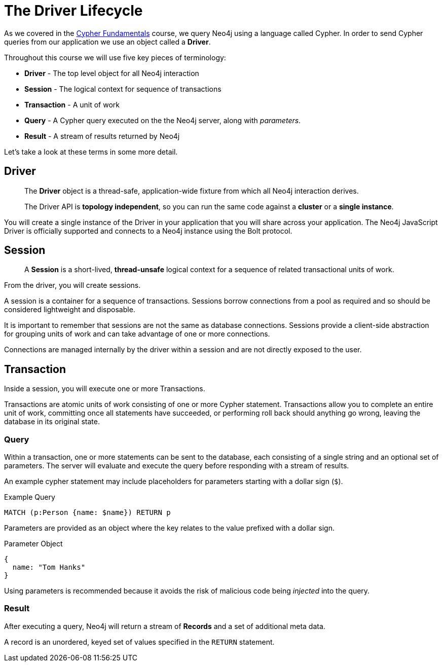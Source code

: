 = The Driver Lifecycle
:order: 1

As we covered in the link:/courses/cypher-fundamentals/[Cypher Fundamentals^] course, we query Neo4j using a language called Cypher.
In order to send Cypher queries from our application we use an object called a *Driver*.


Throughout this course we will use five key pieces of terminology:

* *Driver* - The top level object for all Neo4j interaction
* *Session* - The logical context for sequence of transactions
* *Transaction* - A unit of work
* *Query* - A Cypher query executed on the the Neo4j server, along with _parameters_.
* *Result* - A stream of results returned by Neo4j

Let's take a look at these terms in some more detail.

== Driver


> The **Driver** object is a thread-safe, application-wide fixture from which all Neo4j interaction derives.
>
> The Driver API is **topology independent**, so you can run the same code against a *cluster* or a *single instance*.


You will create a single instance of the Driver in your application that you will share across your application.
The Neo4j JavaScript Driver is officially supported and connects to a Neo4j instance using the Bolt protocol.

// [TIP]
// Bolt is a binary network protocol built by the team behind Neo4j.



== Session

> A **Session** is a short-lived, *thread-unsafe* logical context for a sequence of related transactional units of work.

From the driver, you will create sessions.

A session is a container for a sequence of transactions. Sessions borrow connections from a pool as required and so should be considered lightweight and disposable.

It is important to remember that sessions are not the same as database connections.  Sessions provide a client-side abstraction for grouping units of work and can take advantage of one or more connections.

Connections are managed internally by the driver within a session and are not directly exposed to the user.


== Transaction

Inside a session, you will execute one or more Transactions.

Transactions are atomic units of work consisting of one or more Cypher statement. Transactions allow you to complete an entire unit of work, committing once all statements have succeeded, or performing roll back should anything go wrong, leaving the database in its original state.



=== Query

Within a transaction, one or more statements can be sent to the database, each consisting of a single string and an optional set of parameters.  The server will evaluate and execute the query before responding with a stream of results.

An example cypher statement may include placeholders for parameters starting with a dollar sign (`$`).

.Example Query
[source,cypher,role=noplay]
MATCH (p:Person {name: $name}) RETURN p

Parameters are provided as an object where the key relates to the value prefixed with a dollar sign.

.Parameter Object
[source]
{
  name: "Tom Hanks"
}

Using parameters is recommended because it avoids the risk of malicious code being _injected_ into the query.


=== Result

After executing a query, Neo4j will return a stream of **Records** and a set of additional meta data.

A record is an unordered, keyed set of values specified in the `RETURN` statement.
